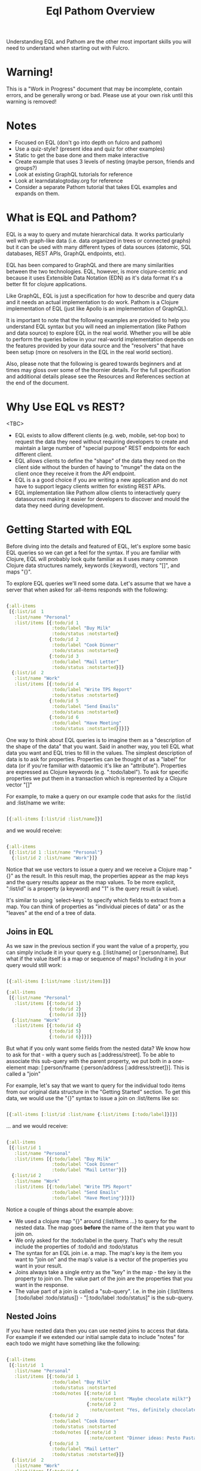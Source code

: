 #+TITLE: Eql Pathom Overview

Understanding EQL and Pathom are the other most important skills you will need to understand when starting out with Fulcro.

* Warning!

This is a "Work in Progress" document that may be incomplete, contain errors, and be generally wrong or bad. Please use at your own risk until this warning is removed!

* Notes

- Focused on EQL (don't go into depth on fulcro and pathom)
- Use a quiz-style? (present idea and quiz for other examples)
- Static to get the base done and them make interactive
- Create example that uses 3 levels of nesting (maybe person, friends and groups?)
- Look at existing GraphQL tutorials for reference
- Look at learndatalogtoday.org for reference
- Consider a separate Pathom tutorial that takes EQL examples and expands on them.

* What is EQL and Pathom?

EQL is a way to query and mutate hierarchical data. It works particularly well with graph-like data (i.e. data organized in trees or connected graphs) but it can be used with many different types of data sources (datomic, SQL databases, REST APIs, GraphQL endpoints, etc).

EQL has been compared to GraphQL and there are many similarities between the two technologies. EQL, however, is more clojure-centric and because it uses Extensible Data Notation (EDN) as it's data format it's a better fit for clojure applications.

Like GraphQL, EQL is just a specification for how to describe and query data and it needs an actual implementation to do work. Pathom is a Clojure implementation of EQL (just like Apollo is an implementation of GraphQL).

It is important to note that the following examples are provided to help you understand EQL syntax but you will need an implementation (like Pathom and data source) to explore EQL in the real world. Whether you will be able to perform the queries below in your real-world implementation depends on the features provided by your data source and the "resolvers" that have been setup (more on resolvers in the EQL in the real world section).

Also, please note that the following is geared towards beginners and at times may gloss over some of the thornier details. For the full specification and additional details please see the Resources and References section at the end of the document.

* Why Use EQL vs REST?

<TBC>
- EQL exists to allow different clients (e.g. web, mobile, set-top box) to request the data they need without requiring developers to create and maintain a large number of "special purpose" REST endpoints for each different client.
- EQL allows clients to define the "shape" of the data they need on the client side without the burden of having to "munge" the data on the client once they receive it from the API endpoint.
- EQL is a a good choice if you are writing a new application and do not have to support legacy clients written for existing REST APIs.
- EQL implementation like Pathom allow clients to interactively query datasources making it easier for developers to discover and mould the data they need during development.

* Getting Started with EQL

Before diving into the details and featured of EQL, let's explore some basic EQL queries so we can get a feel for the syntax. If you are familiar with Clojure, EQL will probably look quite familiar as it uses many common Clojure data structures namely, keywords (:keyword), vectors "[]", and maps "{}".

To explore EQL queries we'll need some data. Let's assume that we have a server that when asked for :all-items responds with the following:

#+begin_src clojure

{:all-items
 [{:list/id  1
   :list/name "Personal"
   :list/items [{:todo/id 1
                 :todo/label "Buy Milk"
                 :todo/status :notstarted}
                {:todo/id 2
                 :todo/label "Cook Dinner"
                 :todo/status :notstarted}
                {:todo/id 3
                 :todo/label "Mail Letter"
                 :todo/status :notstarted}]}
  {:list/id  2
   :list/name "Work"
   :list/items [{:todo/id 4
                 :todo/label "Write TPS Report"
                 :todo/status :notstarted}
                {:todo/id 5
                 :todo/label "Send Emails"
                 :todo/status :notstarted}
                {:todo/id 6
                 :todo/label "Have Meeting"
                 :todo/status :notstarted}]}]}

#+end_src

One way to think about EQL queries is to imagine them as a "description of the shape of the data" that you want. Said in another way, you tell EQL what data you want and EQL tries to fill in the values. The simplest description of data is to ask for properties. Properties can be thought of as a "label" for data (or if you're familiar with dataomic it's like an "attribute"). Properties are expressed as Clojure keywords (e.g. ":todo/label"). To ask for specific properties we put them in a transaction which is represented by a Clojure vector "[]"

For example, to make a query on our example code that asks for the :list/id and :list/name we write:

#+begin_src clojure

[{:all-items [:list/id :list/name]}]

#+end_src

and we would receive:

#+begin_src clojure

{:all-items
 [{:list/id 1 :list/name "Personal"}
  {:list/id 2 :list/name "Work"}]}

#+end_src

Notice that we use vectors to issue a query and we receive a Clojure map "{}" as the result. In this result map, the properties appear as the map keys and the query results appear as the map values. To be more explicit, ":list/id" is a property (a keyword) and "1" is the query result (a value).

It's similar to using `select-keys` to specify which fields to extract from a map. You can think of properties as "individual pieces of data" or as the "leaves" at the end of a tree of data.

** Joins in EQL

As we saw in the previous section if you want the value of a property, you can simply include it in your query e.g. [:list/name] or [:person/name]. But what if the value itself is a map or sequence of maps? Including it in your query would still work:

#+begin_src clojure

[{:all-items [:list/name :list/items]}]

{:all-items
 [{:list/name "Personal"
   :list/items [{:todo/id 1}
                {:todo/id 2}
                {:todo/id 3}]}
  {:list/name "Work"
   :list/items [{:todo/id 4}
                {:todo/id 5}
                {:todo/id 6}]}]}

#+end_src

But what if you only want some fields from the nested data? We know how to ask for that - with a query such as [:address/street]. To be able to associate this sub-query with the parent property, we put both in a one-element map: [:person/fname {:person/address [:address/street]}]. This is called a "join"

For example, let's say that we want to query for the individual todo items from our original data structure in the "Getting Started" section. To get this data, we would use the "{}" syntax to issue a join on :list/items like so:

#+begin_src clojure

[{:all-items [:list/id :list/name {:list/items [:todo/label]}]}]

#+end_src

... and we would receive:

#+begin_src clojure

{:all-items
 [{:list/id 1
   :list/name "Personal"
   :list/items [{:todo/label "Buy Milk"
                 :todo/label "Cook Dinner"
                 :todo/label "Mail Letter"}]}
  {:list/id 2
   :list/name "Work"
   :list/items [{:todo/label "Write TPS Report"
                 :todo/label "Send Emails"
                 :todo/label "Have Meeting"}]}]}

#+end_src

Notice a couple of things about the example above:

- We used a clojure map "{}" around {:list/items ...} to query for the nested data. The map goes *before* the name of the item that you want to join on.
- We only asked for the :todo/label in the query. That's why the result include the properties of :todo/id and :todo/status
- The syntax for an EQL join i.e. a map. The map's key is the item you want to "join on" and the map's value is a vector of the properties you want in your result.
- Joins always take a single entry as the "key" in the map - the key is the property to join on. The value part of the join are the properties that you want in the response.
- The value part of a join is called a "sub-query". I.e. in the join {:list/items [:todo/label :todo/status]} - "[:todo/label :todo/status]" is the sub-query.

** Nested Joins

If you have nested data then you can use nested joins to access that data. For example if we extended our initial sample data to include "notes" for each todo we might have something like the following:

#+begin_src clojure

{:all-items
 [{:list/id  1
   :list/name "Personal"
   :list/items [{:todo/id 1
                 :todo/label "Buy Milk"
                 :todo/status :notstarted
                 :todo/notes [{:note/id 1
                               :note/content "Maybe chocolate milk?"}
                              {:note/id 2
                               :note/content "Yes, definitely chocolate milk"}]}
                {:todo/id 2
                 :todo/label "Cook Dinner"
                 :todo/status :notstarted
                 :todo/notes [{:note/id 3
                               :note/content "Dinner ideas: Pesto Pasta"}]}
                {:todo/id 3
                 :todo/label "Mail Letter"
                 :todo/status :notstarted}]}
  {:list/id  2
   :list/name "Work"
   :list/items [{:todo/id 4
                 :todo/label "Write TPS Report"
                 :todo/status :notstarted
                 :todo/notes [{:note/id 4
                               :note/content "Don't forget the cover sheet!"}]}
                {:todo/id 5
                 :todo/label "Send Emails"
                 :todo/status :notstarted}
                {:todo/id 6
                 :todo/label "Have Meeting"
                 :todo/status :notstarted}]}]}

#+end_src

We could access this nested note data using a nested query, like so:

#+begin_src clojure

[{:all-items [:list/name {:list/items [:todo/label {:todo/notes [:note/content]}]}]}]

#+end_src

- Note the joins on {:list/items ...} and {:todo/notes ...}

The result of the query would be:

#+begin_src clojure

{:all-items
 [{:list/name "Personal"
   :list/items [{:todo/label "Buy Milk"
                 :todo/notes [{:note/content "Maybe chocolate milk?"}
                              {:note/content "Yes, definitely chocolate milk"}]}
                {:todo/label "Cook Dinner"
                 :todo/notes [{:note/content "Dinner ideas: Pesto Pasta"}]}
                {:todo/label "Mail Letter"
                 :todo/notes {} }]}
  {:list/name "Work"
   :list/items [{:todo/label "Write TPS Report"
                 :todo/notes [{:note/content "Don't forget the cover sheet!"}]}
                {:todo/label "Send Emails"
                 :todo/notes {} }
                {:todo/label "Have Meeting"
                 :todo/notes {} }]}]}

#+end_src

As you can see, anything that is represented by nested data (or a reference, depending on your underlying database implementation) can be accessed using nested queries.

* Idents

We've seen way to identify the data you want to see in a query by specifying properties and joins but what if you want to be able to restrict the data you receive (if you only want the todo's for a particular list for example?). In this case you could use an ident which is represented by a vector with two elements like so:

#+begin_src clojure

[{[:list/id 1]
  [:list/name]}]

#+end_src

and the result would be:

#+begin_src clojure

{[:list/id 1]
 {:list/name Clojure}}

#+end_src

As mentioned in the official EQL docs, it's common to use an ident as a join key to start a query for some entity, e.g.:

#+begin_src clojure

[{[:customer/id 123]
  [:customer/name :customer/email]}]

#+end_src

* Mutations

The other most common element of the EQL specification is a mutation which which are used to represent operations or actions e.g [(cuddle-pet! {:target :mr-fuffly})]

A mutation consists of a list of two elements; the first is a symbol that names the mutation and the second is the data that the mutation needs to run.

Let's say we had defined a function on our imaginary EQL server that was able to add a todo to a list we could imagine a mutation that would look something like this:

#+begin_src clojure

[(add-todo! {:list/id 1 :todo/label "Pet Fluffy" :todo/status :not-started})]

#+end_src

(Of course, the response from the EQL server would depend on the implementation of add-todo!, whether you have setup error reporting, etc.)

Notice that the EQL transaction uses the standard vector "[]" to begin the transaction and then it uses a parenthesis "()" to indicate a mutation.

* Other EQL Features

EQL also provides several other more advanced features:

- Recursive queries: which allow you to query for items that nest recursively (e.g. folders in a file system, or todos that have sub-todos)
- Unions: which allow you to define different sub-queries based on certain conditions which can be defined by your implementation.
- Parameters: which allow you to provide an extra layer of information about the requested data (like if the results should be paginated etc.)
- Query metadata: which allows you to add meta data to your queries.

For further information on any of these advanced features we recommend you checkout the official EQL docs: https://edn-query-language.org/eql/1.0.0/specification.html

* Background on Joins

If you are unfamiliar with the concept of joins in SQL this section may be helpful to understand the concept. Joins in EQL are roughly equivalent to joins in SQL. Performing a join refers to linking one record's unique key in another records data. For example:

Email Table
| UserPrimaryKey | UserEmail    |
|----------------+--------------|
|           1001 | joe@foo.com  |
|           1002 | bill@baz.com |

UserName Table
| UserPrimaryKey | FirstName | LastName |
|----------------+-----------+----------|
|           1001 | Joe       | Walsh    |
|           1002 | Bill      | Jones    |

In this simple example, if you had the "UserEmail" you could get the "FirstName" and "LastName" by doing a join on the "UserPrimaryKey" column. To be more explicit, if you had "joe@foo.com" you could do a join from the "Email" table to the "Username" table to look up the first name "Joe" and the last name "Walsh" of this user with email "joe@foo.com". This is possible because the rows in the different tables are identified by the same "UserPrimaryKey" (in this case "1001").

Joins in "Entity / Attribute / Value" and graph databases work in a similar way:

Let's say we convert our example data from the Getting Started section above into a "pseudo" graph database format separating the concepts of "Lists" and "Items" into their their own structures we might come up with something like this:

#+BEGIN_SRC clojure

{:LIST  { 1 {:list/id 1
             :list/name "Personal"
             :list/items [[:ITEM 1] [:ITEM 2] [:ITEM 3]]}
          2 {:list/id  2
             :list/name "Work"
             :list/items [[:ITEM 4] [:ITEM 5] [:ITEM 6]]}}
 :ITEM {  1 {:item/id 1
             :item/label "Buy Milk"
             :item/status :notstarted}
          2 {:item/id 2
             :item/label "Cook Dinner"
             :item/status :notstarted}
          3 {:item/id 3
             :item/label "Mail Letter"
             :item/status :notstarted}
          4 {:item/id 4
             :item/label "Write TPS Report"
             :item/status :notstarted}
          5 {:item/id 5
             :item/label "Send Emails"
             :item/status :notstarted}
          6 {:item/id 6
             :item/label "Have Meeting"
             :item/status :notstarted}}

#+END_SRC

In this case we can access the individual items in list 1 by doing a "join" from the LIST table on the ITEM table using the ITEM IDs. To be more explicit, we can see that the LIST with ID 1 refers to ITEM 1, ITEM 2 and ITEM 3 and we can get those items buy doing a join from the LIST table on the ITEM table.

One of the cool things about EQL is that regardless of your datastore's underlying implementation (SQL, Datomic, REST API, etc.) you will be able to access any of your data using EQL queries.

* Resources and References

The official EQL docs: https://edn-query-language.org/eql/1.0.0/what-is-eql.html
